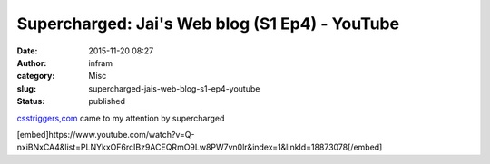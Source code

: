 Supercharged: Jai's Web blog (S1 Ep4) - YouTube
###############################################
:date: 2015-11-20 08:27
:author: infram
:category: Misc
:slug: supercharged-jais-web-blog-s1-ep4-youtube
:status: published

`csstriggers,com <http://csstriggers.com/>`__ came to my attention
by supercharged

[embed]https://www.youtube.com/watch?v=Q-nxiBNxCA4&list=PLNYkxOF6rcIBz9ACEQRmO9Lw8PW7vn0lr&index=1&linkId=18873078[/embed]
